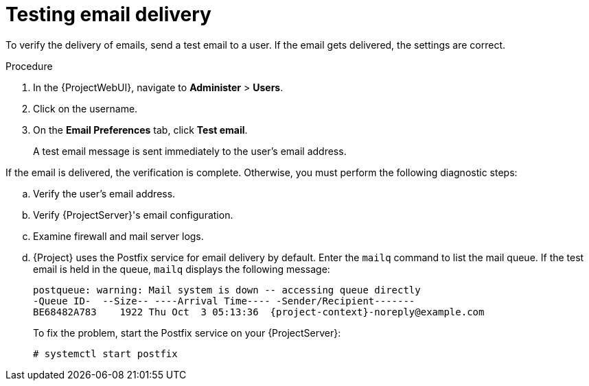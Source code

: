 [id="Testing_Email_Delivery_{context}"]
= Testing email delivery

To verify the delivery of emails, send a test email to a user.
If the email gets delivered, the settings are correct.

.Procedure
. In the {ProjectWebUI}, navigate to *Administer* > *Users*.
. Click on the username.
. On the *Email Preferences* tab, click *Test email*.
+
A test email message is sent immediately to the user's email address.

If the email is delivered, the verification is complete.
Otherwise, you must perform the following diagnostic steps:

.. Verify the user's email address.
.. Verify {ProjectServer}'s email configuration.
.. Examine firewall and mail server logs.
.. {Project} uses the Postfix service for email delivery by default.
Enter the `mailq` command to list the mail queue.
If the test email is held in the queue, `mailq` displays the following message:
+
[options="nowrap", subs="+quotes,attributes"]
----
postqueue: warning: Mail system is down -- accessing queue directly
-Queue ID-  --Size-- ----Arrival Time---- -Sender/Recipient-------
BE68482A783    1922 Thu Oct  3 05:13:36  {project-context}-noreply@example.com
----
+
To fix the problem, start the Postfix service on your {ProjectServer}:
+
[options="nowrap", subs="+quotes,attributes"]
----
# systemctl start postfix
----
